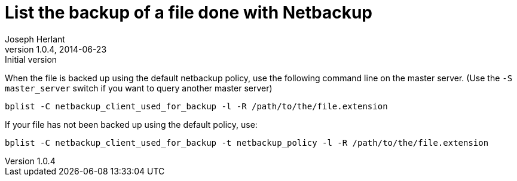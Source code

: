 List the backup of a file done with Netbackup
=============================================
Joseph Herlant
v1.0.4, 2014-06-23: Initial version
:Author Initials: Joseph Herlant
:description: Command line to list backuped files on a netbackup server.
:keywords: netbackup, bplist, command-line

/////
:revinfo:
/////

When the file is backed up using the default netbackup policy, use
the following command line on the master server. (Use the
`-S master_server` switch if you want to query another master server)

[source, shell]
-----
bplist -C netbackup_client_used_for_backup -l -R /path/to/the/file.extension
-----

If your file has not been backed up using the default policy, use:

[source, shell]
-----
bplist -C netbackup_client_used_for_backup -t netbackup_policy -l -R /path/to/the/file.extension
-----
